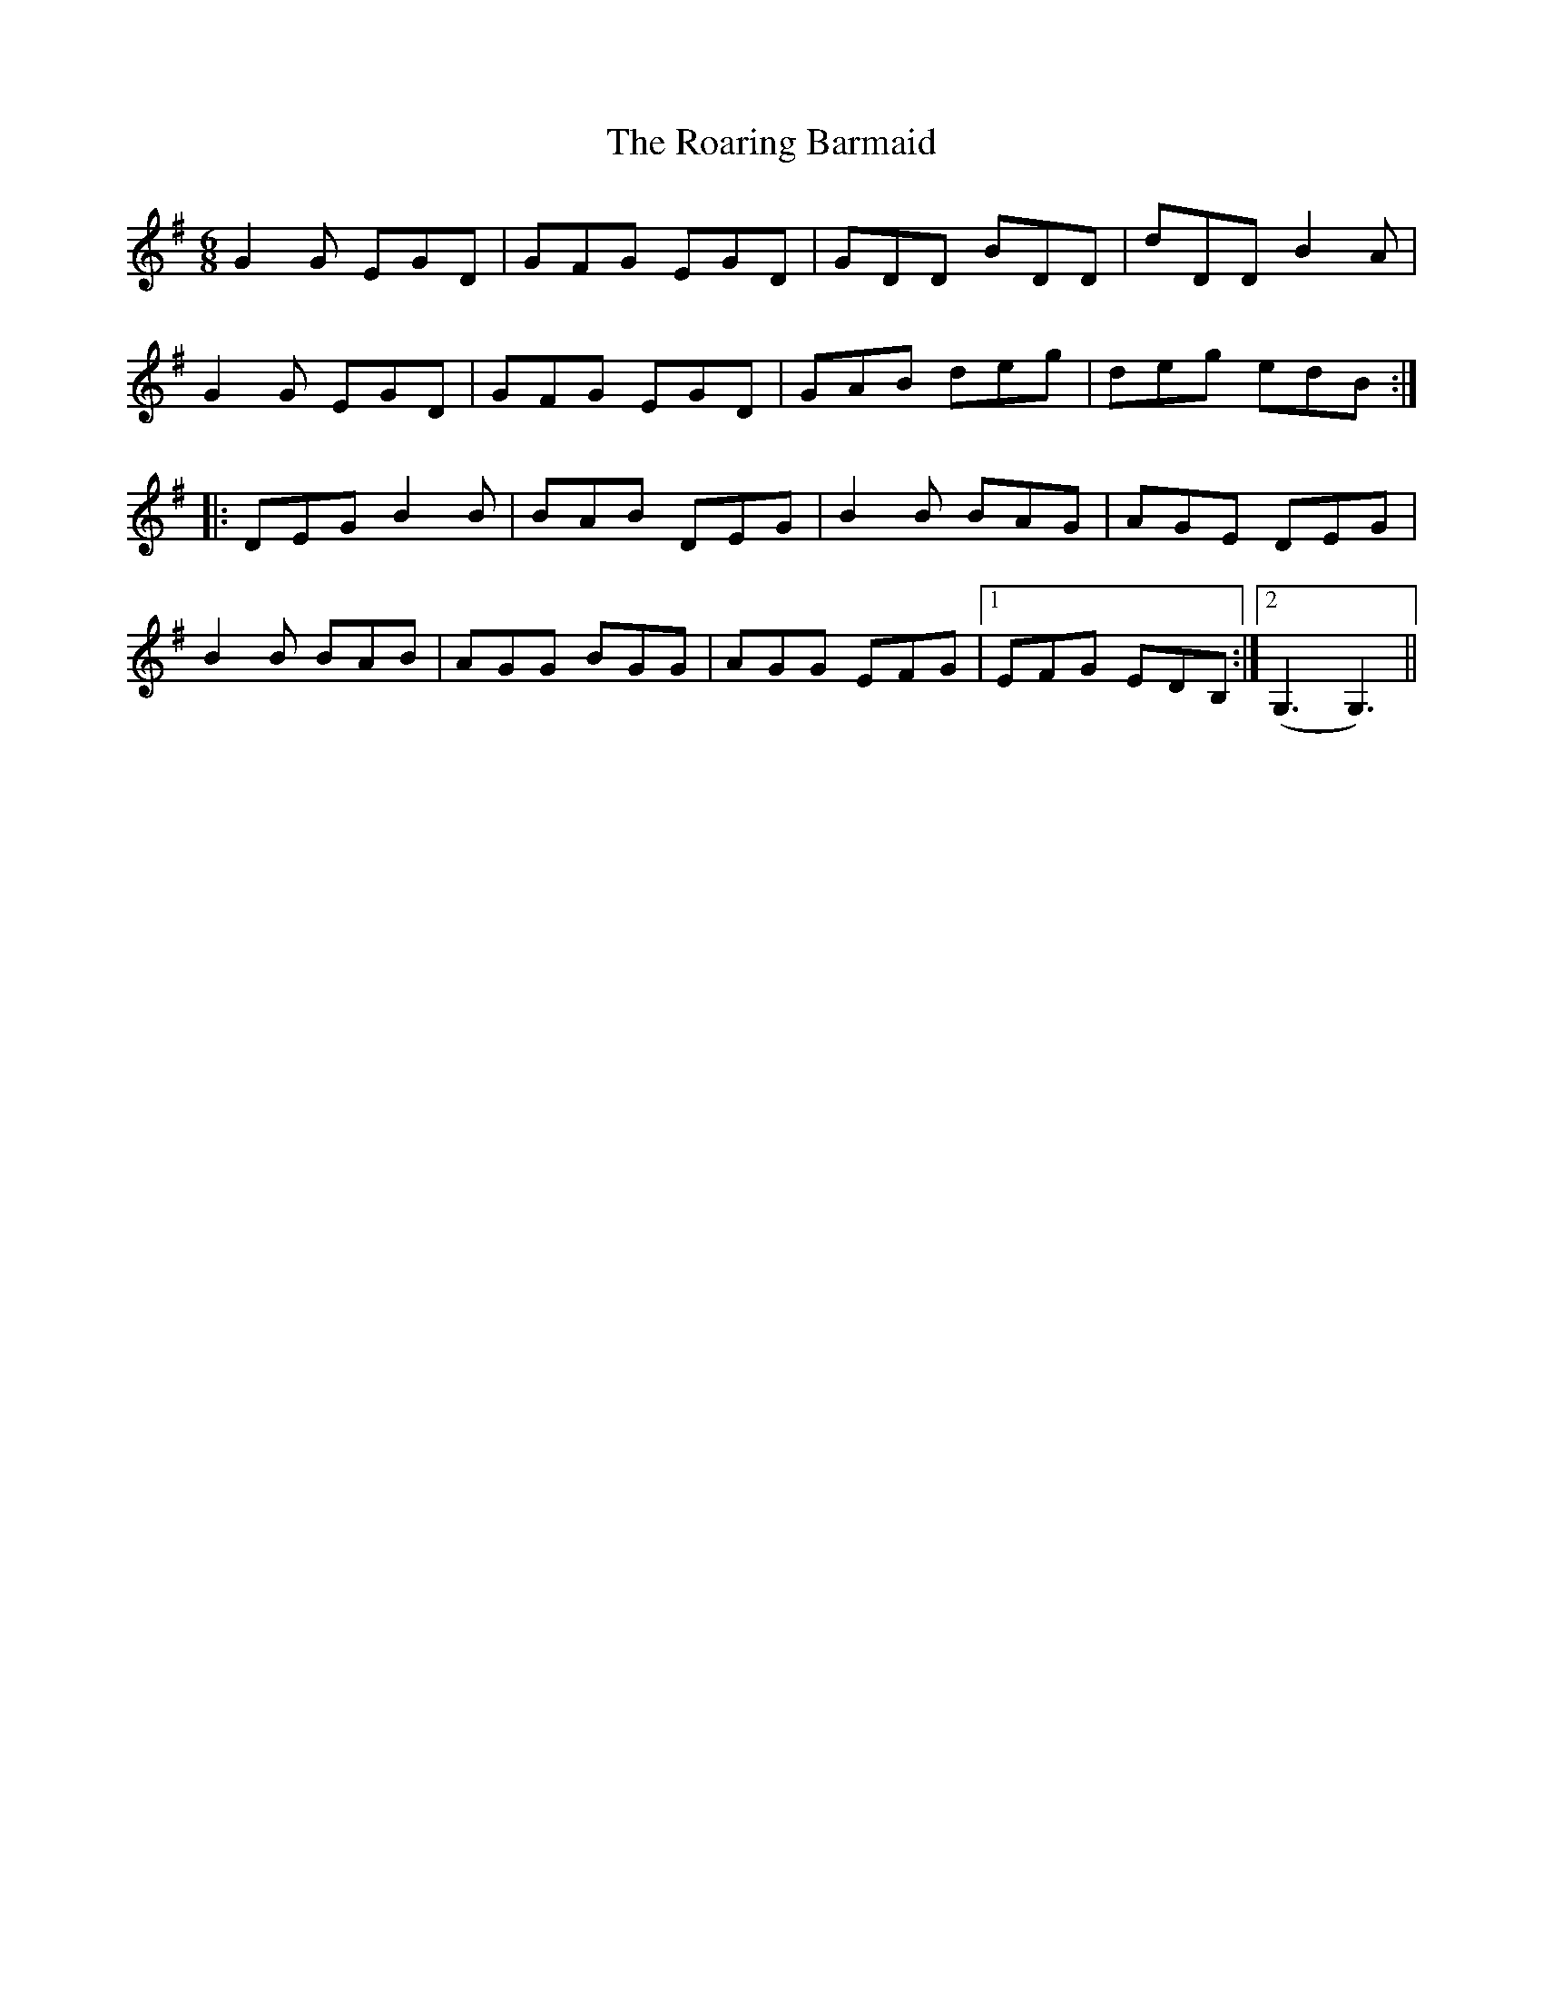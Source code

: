 X: 34838
T: Roaring Barmaid, The
R: jig
M: 6/8
K: Gmajor
G2G EGD|GFG EGD|GDD BDD|dDD B2A|
G2G EGD|GFG EGD|GAB deg|deg edB:|
|:DEG B2B|BAB DEG|B2B BAG|AGE DEG|
B2B BAB|AGG BGG|AGG EFG|1 EFG EDB,:|2 (G,3 G,3)||


